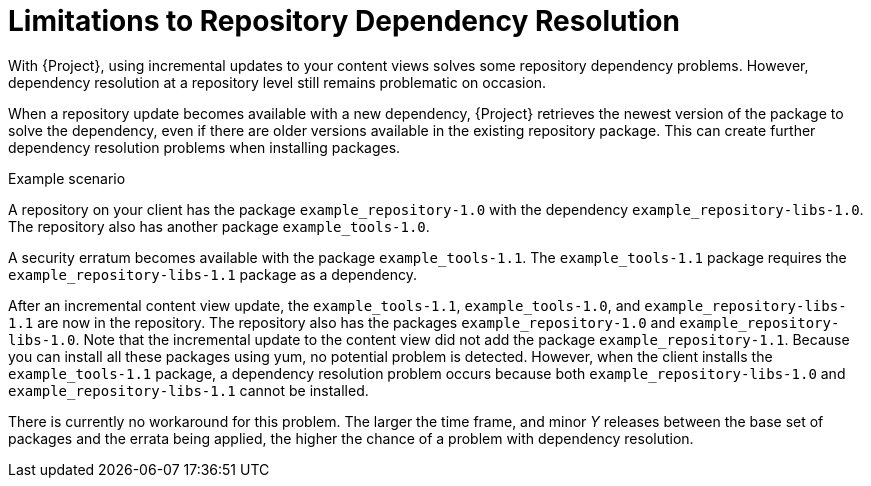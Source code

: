 [id="Limitations_to_Repository_Dependency_Resolution_{context}"]
= Limitations to Repository Dependency Resolution

With {Project}, using incremental updates to your content views solves some repository dependency problems.
However, dependency resolution at a repository level still remains problematic on occasion.

When a repository update becomes available with a new dependency, {Project} retrieves the newest version of the package to solve the dependency, even if there are older versions available in the existing repository package.
This can create further dependency resolution problems when installing packages.

.Example scenario

A repository on your client has the package `example_repository-1.0` with the dependency `example_repository-libs-1.0`.
The repository also has another package `example_tools-1.0`.

A security erratum becomes available with the package `example_tools-1.1`.
The `example_tools-1.1` package requires the `example_repository-libs-1.1` package as a dependency.

After an incremental content view update, the `example_tools-1.1`, `example_tools-1.0`, and `example_repository-libs-1.1` are now in the repository.
The repository also has the packages `example_repository-1.0` and `example_repository-libs-1.0`.
Note that the incremental update to the content view did not add the package `example_repository-1.1`.
Because you can install all these packages using yum, no potential problem is detected.
However, when the client installs the `example_tools-1.1` package, a dependency resolution problem occurs because both `example_repository-libs-1.0` and `example_repository-libs-1.1` cannot be installed.

There is currently no workaround for this problem.
The larger the time frame, and minor _Y_ releases between the base set of packages and the errata being applied, the higher the chance of a problem with dependency resolution.
